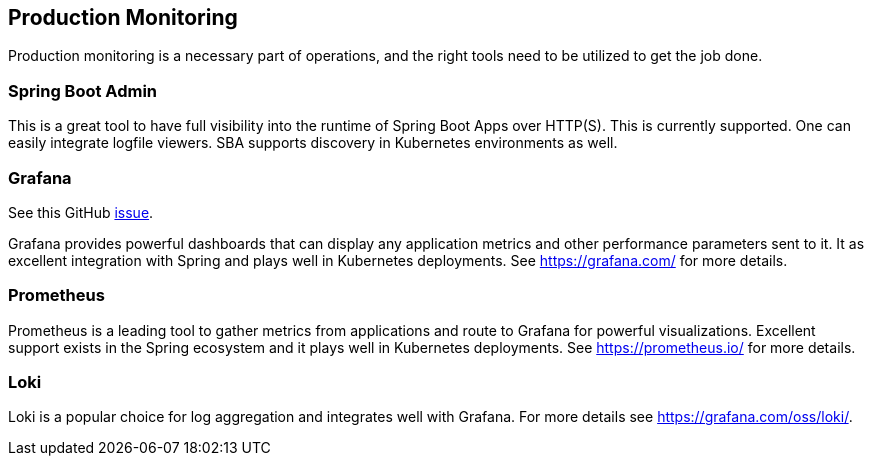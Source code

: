 [[production-monitoring]]
== Production Monitoring

Production monitoring is a necessary part of operations, and the right tools need to be utilized to get the job done.

=== Spring Boot Admin

This is a great tool to have full visibility into the runtime of Spring Boot Apps over HTTP(S). This is currently supported. One can easily integrate logfile viewers. SBA supports discovery in Kubernetes environments as well.

=== Grafana

See this GitHub https://github.com/arunkpatra/reloadly-services/issues/22[issue].

Grafana provides powerful dashboards that can display any application metrics and other performance parameters sent to it. It as excellent integration with Spring and plays well in Kubernetes deployments. See https://grafana.com/ for more details.

=== Prometheus

Prometheus is a leading tool to gather metrics from applications and route to Grafana for powerful visualizations. Excellent support exists in the Spring ecosystem and it plays well in Kubernetes deployments. See https://prometheus.io/ for more details.

=== Loki

Loki is a popular choice for log aggregation and integrates well with Grafana. For more details see https://grafana.com/oss/loki/.
